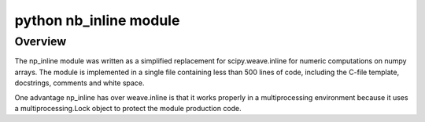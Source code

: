 
.. index::
   Python c (nb_inline)

.. _python_nb_module_modules:

=========================== 
python nb_inline module
===========================

.. seealso:: http://pages.cs.wisc.edu/~johnl/np_inline/doc-0.3.html

Overview
=========

The np_inline module was written as a simplified replacement for 
scipy.weave.inline for numeric computations on numpy arrays. 
The module is implemented in a single file containing less than 500 lines 
of code, including the C-file template, docstrings, comments and white space.

One advantage np_inline has over weave.inline is that it works properly in a 
multiprocessing environment because it uses a multiprocessing.Lock object to 
protect the module production code. 

  

